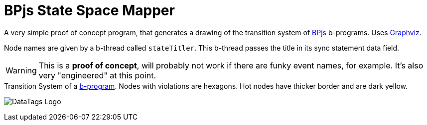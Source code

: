 ifndef::env-github[:icons: font]
ifdef::env-github[]
:status:
:outfilesuffix: .adoc
:caution-caption: :fire:
:important-caption: :exclamation:
:note-caption: :page_with_curl:
:tip-caption: :bulb:
:warning-caption: :warning:
endif::[]
= BPjs State Space Mapper

A very simple proof of concept program, that generates a drawing of the transition system of https://github.com/bthink-BGU/bpjs[BPjs] b-programs. Uses http://graphviz.org[Graphviz]. 

Node names are given by a b-thread called `stateTitler`. This b-thread passes the title in its sync statement data field.

[WARNING]
This is a *proof of concept*, will probably not work if there are funky event names, for example. It's also very "engineered" at this point.

.Transition System of a link:WORK/pancake-core.js[b-program]. Nodes with violations are hexagons. Hot nodes have thicker border and are dark yellow.
image:WORK/pancake-core-space.png[DataTags Logo]

